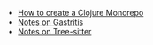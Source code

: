 #+TITLE: 

- [[file:clojure_monorepo.org][How to create a Clojure Monorepo]]
- [[file:notes_on_gastritis.org][Notes on Gastritis]]
- [[file:tree-sitter.org][Notes on Tree-sitter]]